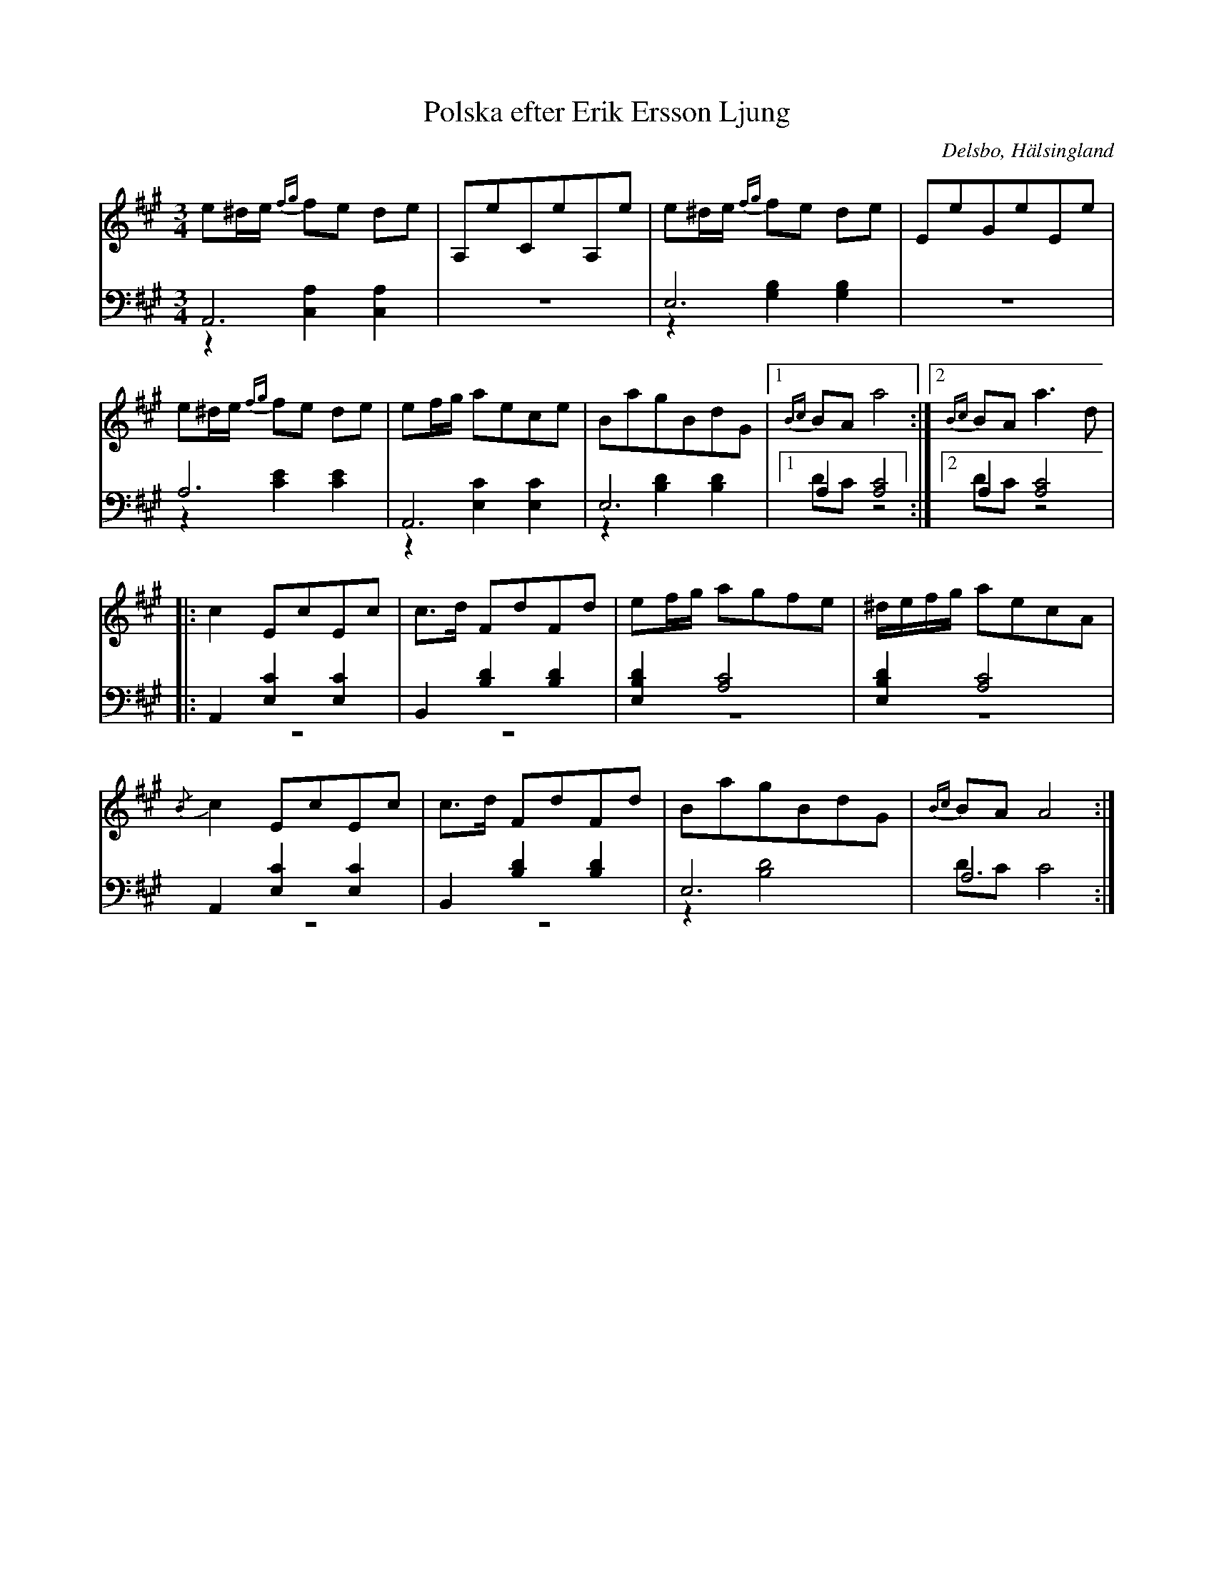 %%abc-charset utf-8

X: 13
T: Polska efter Erik Ersson Ljung
B: 19 Norrlandspolskor samlade och satta för piano af Jakob Adolf Hägg
R: Polska
O: Delsbo, Hälsingland
S:Efter Jakob Adolf Hägg
S:Efter Erik Ljung
Z: LP
M: 3/4
L: 1/16
K: A
V:1
V:2
V:3 merge
V:1
e2^de {fg}f2e2 d2e2|A,2e2C2e2A,2e2|e2^de {fg}f2e2 d2e2|E2e2G2e2E2e2 |
e2^de {fg}f2e2 d2e2|e2fg a2e2c2e2|B2a2g2B2d2G2|1 {Bc}B2A2 a8:|2 {Bc}B2A2 a6 d2|
|:c4 E2c2E2c2|c2>d2 F2d2F2d2|e2fg a2g2f2e2|^defg a2e2c2A2|
{/B}c4 E2c2E2c2|c2>d2 F2d2F2d2|B2a2g2B2d2G2|{Bc}B2A2 A8:|
V:2 clef=bass
A,,12|z12|E,12|z12|
A,12|A,,12|E,12|1 A,4 [A,8C8]:|2 A,4 [A,8C8]|
|:A,,4 [E,4C4]  [E,4C4]|B,,4 [B,4D4]  [B,4D4]|[E,4B,4D4] [A,8C8]|[E,4B,4D4] [A,8C8]|
A,,4 [E,4C4] [E,4C4]|B,,4 [B,4D4] [B,4D4]|E,12|A,12:|
V:3 clef=bass
z4 [C,4A,4] [C,4A,4]|z12|z4 [G,4B,4] [G,4B,4]|z12|
z4 [C4E4] [C4E4]|z4 [E,4C4]  [E,4C4]|z4 [B,4D4] [B,4D4]|1 D2C2 z8:|2 D2C2 z8|
|:z12|z12|z12|z12|
|:z12|z12|z4 [B,8D8]|D2C2 C8:|

